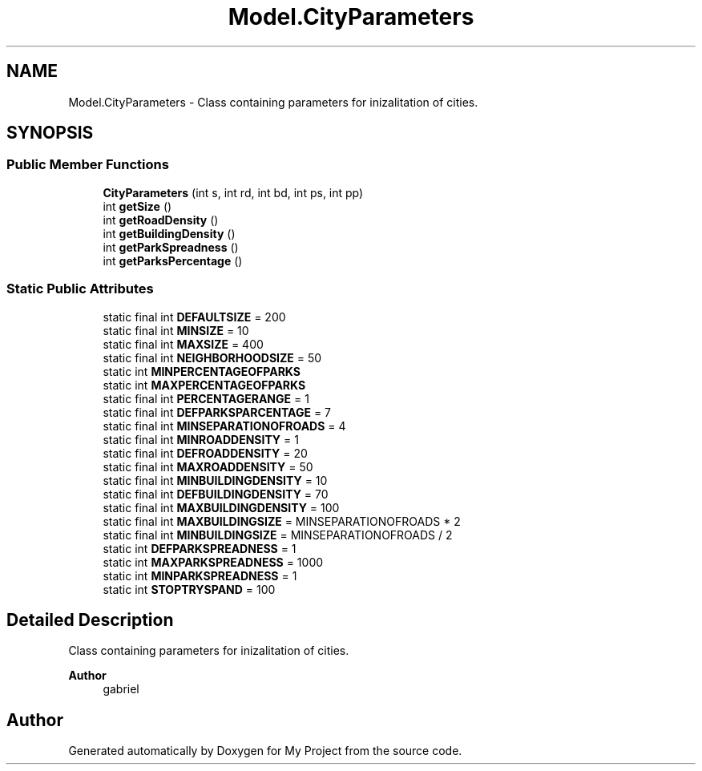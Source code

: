 .TH "Model.CityParameters" 3 "My Project" \" -*- nroff -*-
.ad l
.nh
.SH NAME
Model.CityParameters \- Class containing parameters for inizalitation of cities\&.  

.SH SYNOPSIS
.br
.PP
.SS "Public Member Functions"

.in +1c
.ti -1c
.RI "\fBCityParameters\fP (int s, int rd, int bd, int ps, int pp)"
.br
.ti -1c
.RI "int \fBgetSize\fP ()"
.br
.ti -1c
.RI "int \fBgetRoadDensity\fP ()"
.br
.ti -1c
.RI "int \fBgetBuildingDensity\fP ()"
.br
.ti -1c
.RI "int \fBgetParkSpreadness\fP ()"
.br
.ti -1c
.RI "int \fBgetParksPercentage\fP ()"
.br
.in -1c
.SS "Static Public Attributes"

.in +1c
.ti -1c
.RI "static final int \fBDEFAULTSIZE\fP = 200"
.br
.ti -1c
.RI "static final int \fBMINSIZE\fP = 10"
.br
.ti -1c
.RI "static final int \fBMAXSIZE\fP = 400"
.br
.ti -1c
.RI "static final int \fBNEIGHBORHOODSIZE\fP = 50"
.br
.ti -1c
.RI "static int \fBMINPERCENTAGEOFPARKS\fP"
.br
.ti -1c
.RI "static int \fBMAXPERCENTAGEOFPARKS\fP"
.br
.ti -1c
.RI "static final int \fBPERCENTAGERANGE\fP = 1"
.br
.ti -1c
.RI "static final int \fBDEFPARKSPARCENTAGE\fP = 7"
.br
.ti -1c
.RI "static final int \fBMINSEPARATIONOFROADS\fP = 4"
.br
.ti -1c
.RI "static final int \fBMINROADDENSITY\fP = 1"
.br
.ti -1c
.RI "static final int \fBDEFROADDENSITY\fP = 20"
.br
.ti -1c
.RI "static final int \fBMAXROADDENSITY\fP = 50"
.br
.ti -1c
.RI "static final int \fBMINBUILDINGDENSITY\fP = 10"
.br
.ti -1c
.RI "static final int \fBDEFBUILDINGDENSITY\fP = 70"
.br
.ti -1c
.RI "static final int \fBMAXBUILDINGDENSITY\fP = 100"
.br
.ti -1c
.RI "static final int \fBMAXBUILDINGSIZE\fP = MINSEPARATIONOFROADS * 2"
.br
.ti -1c
.RI "static final int \fBMINBUILDINGSIZE\fP = MINSEPARATIONOFROADS / 2"
.br
.ti -1c
.RI "static int \fBDEFPARKSPREADNESS\fP = 1"
.br
.ti -1c
.RI "static int \fBMAXPARKSPREADNESS\fP = 1000"
.br
.ti -1c
.RI "static int \fBMINPARKSPREADNESS\fP = 1"
.br
.ti -1c
.RI "static int \fBSTOPTRYSPAND\fP = 100"
.br
.in -1c
.SH "Detailed Description"
.PP 
Class containing parameters for inizalitation of cities\&. 


.PP
\fBAuthor\fP
.RS 4
gabriel 
.RE
.PP


.SH "Author"
.PP 
Generated automatically by Doxygen for My Project from the source code\&.
